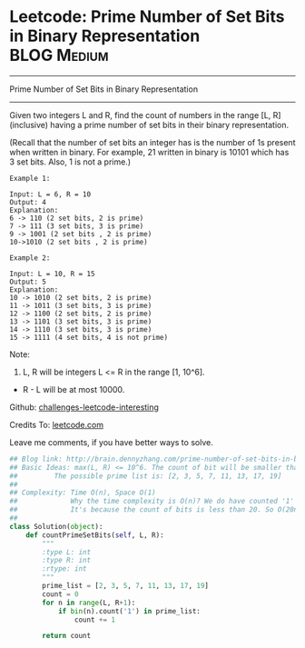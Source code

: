 * Leetcode: Prime Number of Set Bits in Binary Representation    :BLOG:Medium:
#+STARTUP: showeverything
#+OPTIONS: toc:nil \n:t ^:nil creator:nil d:nil
:PROPERTIES:
:type:     #bitmanipulation
:END:
---------------------------------------------------------------------
Prime Number of Set Bits in Binary Representation
---------------------------------------------------------------------
Given two integers L and R, find the count of numbers in the range [L, R] (inclusive) having a prime number of set bits in their binary representation.

(Recall that the number of set bits an integer has is the number of 1s present when written in binary. For example, 21 written in binary is 10101 which has 3 set bits. Also, 1 is not a prime.)
#+BEGIN_EXAMPLE
Example 1:

Input: L = 6, R = 10
Output: 4
Explanation:
6 -> 110 (2 set bits, 2 is prime)
7 -> 111 (3 set bits, 3 is prime)
9 -> 1001 (2 set bits , 2 is prime)
10->1010 (2 set bits , 2 is prime)
#+END_EXAMPLE

#+BEGIN_EXAMPLE
Example 2:

Input: L = 10, R = 15
Output: 5
Explanation:
10 -> 1010 (2 set bits, 2 is prime)
11 -> 1011 (3 set bits, 3 is prime)
12 -> 1100 (2 set bits, 2 is prime)
13 -> 1101 (3 set bits, 3 is prime)
14 -> 1110 (3 set bits, 3 is prime)
15 -> 1111 (4 set bits, 4 is not prime)
#+END_EXAMPLE

Note:

1. L, R will be integers L <= R in the range [1, 10^6].
- R - L will be at most 10000.

Github: [[url-external:https://github.com/DennyZhang/challenges-leetcode-interesting/tree/master/prime-number-of-set-bits-in-binary-representation][challenges-leetcode-interesting]]

Credits To: [[url-external:https://leetcode.com/problems/prime-number-of-set-bits-in-binary-representation/description/][leetcode.com]]

Leave me comments, if you have better ways to solve.

#+BEGIN_SRC python
## Blog link: http://brain.dennyzhang.com/prime-number-of-set-bits-in-binary-representation
## Basic Ideas: max(L, R) <= 10^6. The count of bit will be smaller than 1+6*log2(10) = 20
##         The possible prime list is: [2, 3, 5, 7, 11, 13, 17, 19]
##
## Complexity: Time O(n), Space O(1)
##             Why the time complexity is O(n)? We do have counted '1' for each number.
##             It's because the count of bits is less than 20. So O(20n) = O(n)
##
class Solution(object):
    def countPrimeSetBits(self, L, R):
        """
        :type L: int
        :type R: int
        :rtype: int
        """
        prime_list = [2, 3, 5, 7, 11, 13, 17, 19]
        count = 0
        for n in range(L, R+1):
            if bin(n).count('1') in prime_list:
                count += 1

        return count
#+END_SRC
